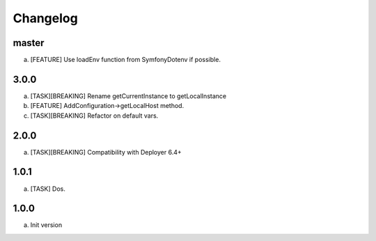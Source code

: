 
Changelog
---------

master
~~~~~~

a) [FEATURE] Use loadEnv function from Symfony\Dotenv if possible.

3.0.0
~~~~~

a) [TASK][BREAKING] Rename getCurrentInstance to getLocalInstance
b) [FEATURE] AddConfiguration->getLocalHost method.
c) [TASK][BREAKING] Refactor on default vars.

2.0.0
~~~~~

a) [TASK][BREAKING] Compatibility with Deployer 6.4+


1.0.1
~~~~~

a) [TASK] Dos.

1.0.0
~~~~~

a) Init version
